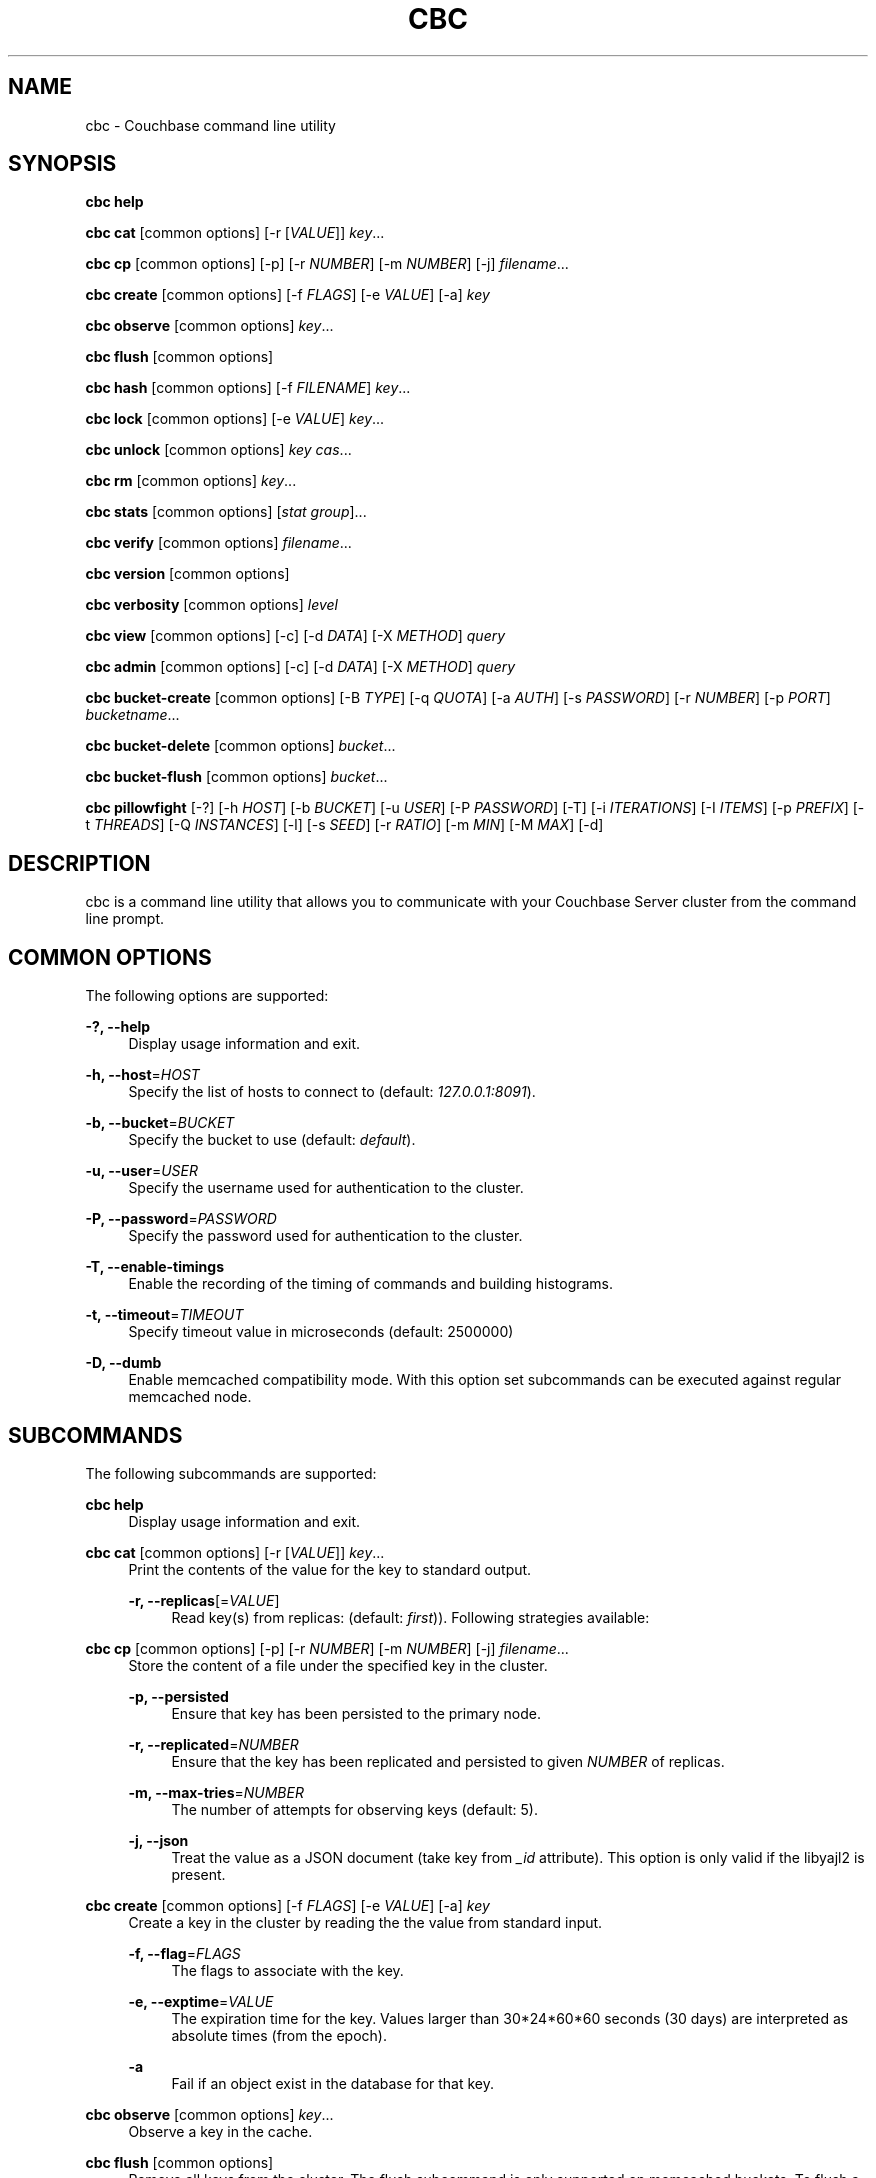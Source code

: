 '\" t
.\"     Title: cbc
.\"    Author: Trond Norbye <trond.norbye@couchbase.com>
.\" Generator: DocBook XSL Stylesheets v1.78.1 <http://docbook.sf.net/>
.\"      Date: 08/21/2013
.\"    Manual: \ \&
.\"    Source: \ \&
.\"  Language: English
.\"
.TH "CBC" "1" "08/21/2013" "\ \&" "\ \&"
.\" -----------------------------------------------------------------
.\" * Define some portability stuff
.\" -----------------------------------------------------------------
.\" ~~~~~~~~~~~~~~~~~~~~~~~~~~~~~~~~~~~~~~~~~~~~~~~~~~~~~~~~~~~~~~~~~
.\" http://bugs.debian.org/507673
.\" http://lists.gnu.org/archive/html/groff/2009-02/msg00013.html
.\" ~~~~~~~~~~~~~~~~~~~~~~~~~~~~~~~~~~~~~~~~~~~~~~~~~~~~~~~~~~~~~~~~~
.ie \n(.g .ds Aq \(aq
.el       .ds Aq '
.\" -----------------------------------------------------------------
.\" * set default formatting
.\" -----------------------------------------------------------------
.\" disable hyphenation
.nh
.\" disable justification (adjust text to left margin only)
.ad l
.\" -----------------------------------------------------------------
.\" * MAIN CONTENT STARTS HERE *
.\" -----------------------------------------------------------------
.SH "NAME"
cbc \- Couchbase command line utility
.SH "SYNOPSIS"
.sp
\fBcbc help\fR
.sp
\fBcbc cat\fR [common options] [\-r [\fIVALUE\fR]] \fIkey\fR\&...
.sp
\fBcbc cp\fR [common options] [\-p] [\-r \fINUMBER\fR] [\-m \fINUMBER\fR] [\-j] \fIfilename\fR\&...
.sp
\fBcbc create\fR [common options] [\-f \fIFLAGS\fR] [\-e \fIVALUE\fR] [\-a] \fIkey\fR
.sp
\fBcbc observe\fR [common options] \fIkey\fR\&...
.sp
\fBcbc flush\fR [common options]
.sp
\fBcbc hash\fR [common options] [\-f \fIFILENAME\fR] \fIkey\fR\&...
.sp
\fBcbc lock\fR [common options] [\-e \fIVALUE\fR] \fIkey\fR\&...
.sp
\fBcbc unlock\fR [common options] \fIkey\fR \fIcas\fR\&...
.sp
\fBcbc rm\fR [common options] \fIkey\fR\&...
.sp
\fBcbc stats\fR [common options] [\fIstat group\fR]\&...
.sp
\fBcbc verify\fR [common options] \fIfilename\fR\&...
.sp
\fBcbc version\fR [common options]
.sp
\fBcbc verbosity\fR [common options] \fIlevel\fR
.sp
\fBcbc view\fR [common options] [\-c] [\-d \fIDATA\fR] [\-X \fIMETHOD\fR] \fIquery\fR
.sp
\fBcbc admin\fR [common options] [\-c] [\-d \fIDATA\fR] [\-X \fIMETHOD\fR] \fIquery\fR
.sp
\fBcbc bucket\-create\fR [common options] [\-B \fITYPE\fR] [\-q \fIQUOTA\fR] [\-a \fIAUTH\fR] [\-s \fIPASSWORD\fR] [\-r \fINUMBER\fR] [\-p \fIPORT\fR] \fIbucketname\fR\&...
.sp
\fBcbc bucket\-delete\fR [common options] \fIbucket\fR\&...
.sp
\fBcbc bucket\-flush\fR [common options] \fIbucket\fR\&...
.sp
\fBcbc pillowfight\fR [\-?] [\-h \fIHOST\fR] [\-b \fIBUCKET\fR] [\-u \fIUSER\fR] [\-P \fIPASSWORD\fR] [\-T] [\-i \fIITERATIONS\fR] [\-I \fIITEMS\fR] [\-p \fIPREFIX\fR] [\-t \fITHREADS\fR] [\-Q \fIINSTANCES\fR] [\-l] [\-s \fISEED\fR] [\-r \fIRATIO\fR] [\-m \fIMIN\fR] [\-M \fIMAX\fR] [\-d]
.SH "DESCRIPTION"
.sp
cbc is a command line utility that allows you to communicate with your Couchbase Server cluster from the command line prompt\&.
.SH "COMMON OPTIONS"
.sp
The following options are supported:
.PP
\fB\-?, \-\-help\fR
.RS 4
Display usage information and exit\&.
.RE
.PP
\fB\-h, \-\-host\fR=\fIHOST\fR
.RS 4
Specify the list of hosts to connect to (default:
\fI127\&.0\&.0\&.1:8091\fR)\&.
.RE
.PP
\fB\-b, \-\-bucket\fR=\fIBUCKET\fR
.RS 4
Specify the bucket to use (default:
\fIdefault\fR)\&.
.RE
.PP
\fB\-u, \-\-user\fR=\fIUSER\fR
.RS 4
Specify the username used for authentication to the cluster\&.
.RE
.PP
\fB\-P, \-\-password\fR=\fIPASSWORD\fR
.RS 4
Specify the password used for authentication to the cluster\&.
.RE
.PP
\fB\-T, \-\-enable\-timings\fR
.RS 4
Enable the recording of the timing of commands and building histograms\&.
.RE
.PP
\fB\-t, \-\-timeout\fR=\fITIMEOUT\fR
.RS 4
Specify timeout value in microseconds (default: 2500000)
.RE
.PP
\fB\-D, \-\-dumb\fR
.RS 4
Enable memcached compatibility mode\&. With this option set subcommands can be executed against regular memcached node\&.
.RE
.SH "SUBCOMMANDS"
.sp
The following subcommands are supported:
.PP
\fBcbc help\fR
.RS 4
Display usage information and exit\&.
.RE
.PP
\fBcbc cat\fR [common options] [\-r [\fIVALUE\fR]] \fIkey\fR\&...
.RS 4
Print the contents of the value for the key to standard output\&.
.PP
\fB\-r, \-\-replicas\fR[=\fIVALUE\fR]
.RS 4
Read key(s) from replicas: (default:
\fIfirst\fR))\&. Following strategies available:
.TS
allbox tab(:);
lt lt
lt lt
lt lt.
T{
\fIfirst\fR
T}:T{
try all replica from first in a sequence until first successful response
T}
T{
\fIall\fR
T}:T{
try all replicas in parallel
T}
T{
N, where 0 < N < number of replicas
T}:T{
read from selected replica only
T}
.TE
.sp 1
.RE
.RE
.PP
\fBcbc cp\fR [common options] [\-p] [\-r \fINUMBER\fR] [\-m \fINUMBER\fR] [\-j] \fIfilename\fR\&...
.RS 4
Store the content of a file under the specified key in the cluster\&.
.PP
\fB\-p, \-\-persisted\fR
.RS 4
Ensure that key has been persisted to the primary node\&.
.RE
.PP
\fB\-r, \-\-replicated\fR=\fINUMBER\fR
.RS 4
Ensure that the key has been replicated and persisted to given
\fINUMBER\fR
of replicas\&.
.RE
.PP
\fB\-m, \-\-max\-tries\fR=\fINUMBER\fR
.RS 4
The number of attempts for observing keys (default: 5)\&.
.RE
.PP
\fB\-j, \-\-json\fR
.RS 4
Treat the value as a JSON document (take key from
\fI_id\fR
attribute)\&. This option is only valid if the libyajl2 is present\&.
.RE
.RE
.PP
\fBcbc create\fR [common options] [\-f \fIFLAGS\fR] [\-e \fIVALUE\fR] [\-a] \fIkey\fR
.RS 4
Create a key in the cluster by reading the the value from standard input\&.
.PP
\fB\-f, \-\-flag\fR=\fIFLAGS\fR
.RS 4
The flags to associate with the key\&.
.RE
.PP
\fB\-e, \-\-exptime\fR=\fIVALUE\fR
.RS 4
The expiration time for the key\&. Values larger than 30*24*60*60 seconds (30 days) are interpreted as absolute times (from the epoch)\&.
.RE
.PP
\fB\-a\fR
.RS 4
Fail if an object exist in the database for that key\&.
.RE
.RE
.PP
\fBcbc observe\fR [common options] \fIkey\fR\&...
.RS 4
Observe a key in the cache\&.
.RE
.PP
\fBcbc flush\fR [common options]
.RS 4
Remove all keys from the cluster\&. The flush subcommand is only supported on memcached buckets\&. To flush a Couchbase bucket you need use bucket\-flush\&.
.RE
.PP
\fBcbc hash\fR [common options] [\-f \fIFILENAME\fR] \fIkey\fR\&...
.RS 4
Hash key(s) and print out useful info\&.
.PP
\fB\-f, \-\-config\-file\fR=\fIFILENAME\fR
.RS 4
\fIFILENAME\fR
shall be a plain text file containing an alternative cluster configuration (in JSON) to use\&.
.RE
.RE
.PP
\fBcbc lock\fR [common options] [\-e \fIVALUE\fR] \fIkey\fR\&...
.RS 4
Lock and retrieve the value for a key\&. The lock is held for the object until it expires (timing out) or from a manual unlock command\&. Consult your Couchbase documentation for more information about locking of objects\&.
.PP
\fB\-e, \-\-exptime\fR=\fIVALUE\fR
.RS 4
The expiry time for the lock\&.
.RE
.RE
.PP
\fBcbc unlock\fR [common options] \fIkey\fR \fIcas\fR\&...
.RS 4
Unlock the key previously locked with lock\&. You have to specify the same cas value as returned by the lock command in order to successfully unlock the keys\&.
.RE
.PP
\fBcbc rm\fR [common options] \fIkey\fR\&...
.RS 4
Remove a number of keys from the cluster\&.
.RE
.PP
\fBcbc stats\fR [common options] [\fIstat group\fR]\&...
.RS 4
Retrieve various statistics from the cluster\&.
.RE
.PP
\fBcbc verify\fR [common options] \fIfilename\fR\&...
.RS 4
Verify the content for the key represented by the filename in the cache is the same as the file content\&.
.RE
.PP
\fBcbc version\fR [common options]
.RS 4
Print the version numbers for cbc and libcouchbase\&.
.RE
.PP
\fBcbc verbosity\fR [common options] \fIlevel\fR
.RS 4
Set verbosity level\&. The level may be one of the following:
.TS
allbox tab(:);
lt lt
lt lt
lt lt
lt lt.
T{
\fIdetail\fR
T}:T{
This will cause the nodes to generate an insane amount of data\&. It shoud not be used unless you know what you\(cqre doing\&.
T}
T{
\fIdebug\fR
T}:T{
This will cause the nodes to generate a lot of data\&. It should not be used unless you know what you\(cqre doing\&.
T}
T{
\fIinfo\fR
T}:T{
This will cause the nodes to generate lot of data (dumping each command being executed)\&. You should avoid using this unless you\(cqre searching for a bug\&. It will affect your performance\&.
T}
T{
\fIwarning\fR
T}:T{
Only warnings will be reported\&. This is what you normally want!
T}
.TE
.sp 1
.RE
.PP
\fBcbc view\fR [common options] [\-c] [\-d \fIDATA\fR] [\-X \fIMETHOD\fR] \fIquery\fR
.RS 4
Execute Couchbase view (aka map/reduce) request\&.
.PP
\fB\-c, \-\-chunked\fR
.RS 4
Use chunked callback to stream the data
.RE
.PP
\fB\-d, \-\-data\fR=\fIDATA\fR
.RS 4
HTTP body data for POST or PUT requests, e\&.g\&.
\fI{"keys": ["key1", "key2"]}\fR
.RE
.PP
\fB\-X, \-\-request\fR=\fIMETHOD\fR
.RS 4
HTTP request method, possible values
\fIGET\fR
(default),
\fIPOST\fR,
\fIPUT\fR,
\fIDELETE\fR\&.
.RE
.RE
.PP
\fBcbc admin\fR [common options] [\-c] [\-d \fIDATA\fR] [\-X \fIMETHOD\fR] \fIquery\fR
.RS 4
Execute request to management REST API\&.
.PP
\fB\-c, \-\-chunked\fR
.RS 4
Use chunked callback to stream the data
.RE
.PP
\fB\-d, \-\-data\fR=\fIDATA\fR
.RS 4
HTTP body data for POST or PUT requests, e\&.g\&.
\fI{"keys": ["key1", "key2"]}\fR
.RE
.PP
\fB\-X, \-\-request\fR=\fIMETHOD\fR
.RS 4
HTTP request method, possible values
\fIGET\fR
(default),
\fIPOST\fR,
\fIPUT\fR,
\fIDELETE\fR\&.
.RE
.RE
.PP
\fBcbc bucket\-create\fR [common options] [\-B \fITYPE\fR] [\-q \fIQUOTA\fR] [\-a \fIAUTH\fR] [\-s \fIPASSWORD\fR] [\-r \fINUMBER\fR] [\-p \fIPORT\fR] \fIbucketname\fR\&...
.RS 4
Create a bucket in the cluster\&.
.PP
\fB\-B, \-\-bucket\-type\fR=\fITYPE\fR
.RS 4
Specify the type of bucket to create\&. Type may be one of
\fIcouchbase\fR
(default),
\fImemcached\fR\&.
.RE
.PP
\fB\-q, \-\-ram\-quota\fR=\fIQUOTA\fR
.RS 4
RAM quota in megabytes (default: 100)\&.
.RE
.PP
\fB\-a, \-\-auth\-type\fR=\fIAUTH\fR
.RS 4
Type of bucket authentication, type may be one of
\fInone\fR
or
\fIsasl\fR
(default)\&.
.RE
.PP
\fB\-s, \-\-sasl\-password\fR=\fIPASSWORD\fR
.RS 4
Password used for SASL authentication (default "")\&.
.RE
.PP
\fB\-r, \-\-replica\-number\fR=\fINUMBER\fR
.RS 4
The number of replicas to create for each key\&. The value should be in the range [0\-3] (default 1)\&.
.RE
.PP
\fB\-p, \-\-proxy\-port\fR=\fIPORT\fR
.RS 4
The port number the proxy should provide access to this bucket (default: 11211)\&.
.RE
.RE
.PP
\fBcbc bucket\-delete\fR [common options] \fIbucket\fR\&...
.RS 4
Delete the named buckets from the cluster\&.
.RE
.PP
\fBcbc bucket\-flush\fR [common options] \fIbucket\fR\&...
.RS 4
Flush (remove all data) from the named buckets\&. Please note that you need to have flush enabled on the specified bucket to use this command successfully\&.
.RE
.PP
\fBcbc pillowfight\fR [\-?] [\-h \fIHOST\fR] [\-b \fIBUCKET\fR] [\-u \fIUSER\fR] [\-P \fIPASSWORD\fR] [\-T] [\-i \fIITERATIONS\fR] [\-I \fIITEMS\fR] [\-p \fIPREFIX\fR] [\-t \fITHREADS\fR] [\-Q \fIINSTANCES\fR] [\-l] [\-s \fISEED\fR] [\-r \fIRATIO\fR] [\-m \fIMIN\fR] [\-M \fIMAX\fR] [\-d]
.RS 4
Generate test load for the cluster\&. Currently only one workload type available: mixed SET and GET operations (see
\fI\-\-ratio\fR
option below)\&.
.PP
\fB\-?, \-\-help\fR
.RS 4
Display usage information and exit\&.
.RE
.PP
\fB\-h, \-\-host\fR=\fIHOST\fR
.RS 4
Specify the list of hosts to connect to (default:
\fI127\&.0\&.0\&.1:8091\fR)\&.
.RE
.PP
\fB\-b, \-\-bucket\fR=\fIBUCKET\fR
.RS 4
Specify the bucket to use (default:
\fIdefault\fR)\&.
.RE
.PP
\fB\-u, \-\-user\fR=\fIUSER\fR
.RS 4
Specify the username used for authentication to the cluster\&.
.RE
.PP
\fB\-P, \-\-password\fR=\fIPASSWORD\fR
.RS 4
Specify the password used for authentication to the cluster\&.
.RE
.PP
\fB\-T, \-\-enable\-timings\fR
.RS 4
Enable the recording of the timing of commands and building histograms\&.
.RE
.PP
\fB\-i, \-\-iterations\fR=\fIITERATIONS\fR
.RS 4
Number of iterations to run (???) (default: 1000)
.RE
.PP
\fB\-I, \-\-num\-items\fR=\fIITEMS\fR
.RS 4
Number of items to operate on (default: 1000)
.RE
.PP
\fB\-p, \-\-key\-prefix\fR=\fIPREFIX\fR
.RS 4
Use the following prefix for keys (default: "")
.RE
.PP
\fB\-t, \-\-num\-threads\fR=\fITHREADS\fR
.RS 4
The number of threads to use (default: 1)
.RE
.PP
\fB\-Q, \-\-num\-instances\fR=\fIINSTANCES\fR
.RS 4
The number of connection instances to put into the shared connection pool (default 1)
.RE
.PP
\fB\-l, \-\-loop\fR
.RS 4
Run load in an infinite loop\&. Could be terminated by SIGINT (Ctrl\-C)\&.
.RE
.PP
\fB\-s, \-\-random\-seed\fR=\fISEED\fR
.RS 4
Specify random seed (default 0)
.RE
.PP
\fB\-r, \-\-ratio\fR=\fIRATIO\fR
.RS 4
Specify SET/GET command ratio (default: 33, i\&.e\&. 33% SETs and 67% GETs)
.RE
.PP
\fB\-m, \-\-min\-size\fR=\fIMIN\fR
.RS 4
Specify minimum size of payload, i\&.e\&. document body (default: 50)
.RE
.PP
\fB\-M, \-\-max\-size\fR=\fIMAX\fR
.RS 4
Specify maximum size of payload (default: 5120)
.RE
.PP
\fB\-d, \-\-dumb\fR
.RS 4
Behave like legacy memcached client (default: false)\&. Useful to check moxi for example, or other memcached implementations\&.
.RE
.RE
.SH "EXAMPLES"
.sp
Example 1\&. Copy a file into the cluster\&. The following command copies the file mynote\&.txt located in the current directory into the cluster:
.sp
.if n \{\
.RS 4
.\}
.nf
shell> cbc cp mynote\&.txt
Stored "mynote\&.txt" CAS:d8062155b1100000
.fi
.if n \{\
.RE
.\}
.sp
Example 2\&. Observe a key in the cluster\&. The following command retrieves information about the key named mynote\&.txt:
.sp
.if n \{\
.RS 4
.\}
.nf
shell> cbc observe mynote\&.txt
PERSISTED "mynote\&.txt" CAS:313e468316000000 IsMaster:true TimeToPersist:0 TimeToReplicate:0
.fi
.if n \{\
.RE
.\}
.sp
Example 3\&. The following command shows you how to use cbc hash:
.sp
.if n \{\
.RS 4
.\}
.nf
shell> cbc hash key1 key2 key3
"key1"    vBucket:92 Server:"127\&.0\&.0\&.1:12000" CouchAPI:"http://127\&.0\&.0\&.1:9500/default" Replicas:"127\&.0\&.0\&.1:12000"
"key2"    vBucket:341 Server:"127\&.0\&.0\&.1:12000" CouchAPI:"http://127\&.0\&.0\&.1:9500/default" Replicas:"127\&.0\&.0\&.1:12000"
"key3"    vBucket:594 Server:"127\&.0\&.0\&.1:12000" CouchAPI:"http://127\&.0\&.0\&.1:9500/default" Replicas:"127\&.0\&.0\&.1:12000"
.fi
.if n \{\
.RE
.\}
.sp
Example 4\&. Create a bucket\&. The following command shows you how to create a bucket in the cache\&. This is a privileged operation so you need to authenticate to the cluster:
.sp
.if n \{\
.RS 4
.\}
.nf
shell> cbc bucket\-create \-u Administrator \-P secret \-\-bucket\-type=memcached \-\-ram\-quota=64 \-\-auth\-type=sasl \-\-sasl\-password=secret \-\-replica\-number=0 \-\-proxy\-port=11211 mybucket
Server: Couchbase Server 2\&.0\&.0r_521_g67b4898
Pragma: no\-cache
Location: /pools/default/buckets/mybucket
Date: Tue, 06 Nov 2012 11:04:40 GMT
Content\-Length: 0
Cache\-Control: no\-cache
"/pools/default/buckets": OK Size:0
.fi
.if n \{\
.RE
.\}
.sp
Example 5\&. Flush a bucket\&. The following command shows you how to flush (remove all items) in the bucket named "mybucket":
.sp
.if n \{\
.RS 4
.\}
.nf
shell> cbc bucket\-flush mybucket
Server: Couchbase Server 2\&.0\&.0r_521_g67b4898
Pragma: no\-cache
Date: Tue, 06 Nov 2012 11:12:33 GMT
Content\-Length: 0
Cache\-Control: no\-cache
"/pools/default/buckets/mybucket/controller/doFlush": OK Size:0
.fi
.if n \{\
.RE
.\}
.sp
Example 6\&. Delete a bucket\&. The following command shows you delete the bucket named "mybucket"\&. This is a privileged operation so you need to authenticate to the cluster:
.sp
.if n \{\
.RS 4
.\}
.nf
shell> cbc bucket\-delete \-u Administrator \-P secret \-\-timeout=10000000 mybucket
Server: Couchbase Server 2\&.0\&.0r_521_g67b4898
Pragma: no\-cache
Date: Tue, 06 Nov 2012 11:25:57 GMT
Content\-Length: 0
Cache\-Control: no\-cache
"/pools/default/buckets/mybucket": OK Size:0
.fi
.if n \{\
.RE
.\}
.sp
Example 7\&. Fetch stats\&. The following command shows how to determine default and maximum values for GETL operation:
.sp
.if n \{\
.RS 4
.\}
.nf
shell> cbc stats | grep ep_getl
localhost:11210    ep_getl_default_timeout 15
localhost:11210    ep_getl_max_timeout     30
.fi
.if n \{\
.RE
.\}
.sp
Example 8\&. Fetch stats\&. The following command shows how to get memory statistics for each node in the cluster using stats group \fImemory\fR:
.sp
.if n \{\
.RS 4
.\}
.nf
shell> cbc stats memory
localhost:11210    bytes   16949680
localhost:11210    mem_used        16949680
localhost:11210    ep_kv_size      8396
localhost:11210    ep_value_size   7996
localhost:11210    ep_overhead     13838896
localhost:11210    ep_max_data_size        104857600
localhost:11210    ep_mem_low_wat  78643200
localhost:11210    ep_mem_high_wat 89128959
localhost:11210    ep_oom_errors   0
localhost:11210    ep_tmp_oom_errors       0
localhost:11210    ep_mem_tracker_enabled  true
localhost:11210    tcmalloc_current_thread_cache_bytes     1063496
localhost:11210    tcmalloc_max_thread_cache_bytes 4194304
localhost:11210    tcmalloc_unmapped_bytes 0
localhost:11210    total_allocated_bytes   67322792
localhost:11210    total_fragmentation_bytes       2710616
localhost:11210    total_free_bytes        221184
localhost:11210    total_heap_bytes        70254592
.fi
.if n \{\
.RE
.\}
.sp
Example 9\&. Create design document\&. The following command shows how to save new design document into the bucket\&.
.sp
.if n \{\
.RS 4
.\}
.nf
shell> cbc view \-XPUT \-d\*(Aq{"views":{"all":{"map":"function(doc,meta){emit(meta\&.id,null)}"}}}\*(Aq _design/blog
Server: MochiWeb/1\&.0 (Any of you quaids got a smint?)
Location: http://localhost:8092/default/_design/blog
Date: Thu, 01 Aug 2013 13:13:57 GMT
Content\-Type: application/json
Content\-Length: 32
Cache\-Control: must\-revalidate
"_design/blog": OK Size:32
{"ok":true,"id":"_design/blog"}
.fi
.if n \{\
.RE
.\}
.sp
Example 10\&. Fetch views\&. The following command shows how to fetch a view from the cluster\&.
.sp
.if n \{\
.RS 4
.\}
.nf
shell> cbc view _design/blog/_view/all
Transfer\-Encoding: chunked
Server: MochiWeb/1\&.0 (Any of you quaids got a smint?)
Date: Thu, 01 Aug 2013 13:19:32 GMT
Content\-Type: application/json
Cache\-Control: must\-revalidate
"_design/blog/_view/all": OK Size:174
{"total_rows":3,"rows":[
{"id":"\&.gitignore","key":"\&.gitignore","value":null},
{"id":"foo","key":"foo","value":null},
{"id":"pool_foo","key":"pool_foo","value":null}
]
}
.fi
.if n \{\
.RE
.\}
.SH "FILES"
.PP
\fB~/\&.cbcrc\fR
.RS 4
Default values used by cbc\&. See cbcrc(4) for more information
.RE
.SH "ENVIRONMENT VARIABLES"
.sp
The following environment variables may be used to specify configuration values\&. If specified they override the value specified in \fI~/\&.cbcrc\fR (but options specified on the command line will override environment variables)\&.
.PP
\fBCOUCHBASE_CLUSTER_URI\fR
.RS 4
This is a list separated by semicolon of hostnames (with an optional port) to your cluster\&.
.RE
.PP
\fBCOUCHBASE_CLUSTER_USER\fR
.RS 4
This is the username used during authentication to your cluster\&.
.RE
.PP
\fBCOUCHBASE_CLUSTER_PASSWORD\fR
.RS 4
This is the password used during authentication to your cluster\&.
.RE
.PP
\fBCOUCHBASE_CLUSTER_BUCKET\fR
.RS 4
This is the name of the bucket you would like to use\&.
.RE
.PP
\fBLIBCOUCHBASE_EVENT_PLUGIN_NAME\fR
.RS 4
Override type of the IO backend\&. The value should be either the name or path to the IO plugin\&. When it is a path to custom IO plugin, the symbol name is also required, see
\fILIBCOUCHBASE_EVENT_PLUGIN_SYMBOL\fR
below\&. See list of known plugins and more details about IO subsystem in lcb_create_io_ops(3) page\&.
.RE
.PP
\fBLIBCOUCHBASE_EVENT_PLUGIN_SYMBOL\fR
.RS 4
Symbol which should be accessible in the plugin\&. The library will use the function, associated with the symbol to create new instances of the IO object\&.
.RE
.SH "ATTRIBUTES"
.sp
See lcb_attributes(5) for descriptions of the following attributes:
.TS
allbox tab(:);
ltB ltB.
T{
ATTRIBUTE TYPE
T}:T{
ATTRIBUTE VALUE
T}
.T&
lt lt.
T{
.sp
Interface Stability
T}:T{
.sp
Volatile
T}
.TE
.sp 1
.SH "COPYRIGHT"
.sp
Copyright 2010\-2013 Couchbase, Inc\&.
.SH "SEE ALSO"
.sp
Learn more at http://www\&.couchbase\&.com/communities/c\&.
.sp
cbcrc(4), lcb_attributes(5)
.SH "AUTHOR"
.PP
\fBTrond Norbye\fR <\&trond\&.norbye@couchbase\&.com\&>
.RS 4
Author.
.RE
